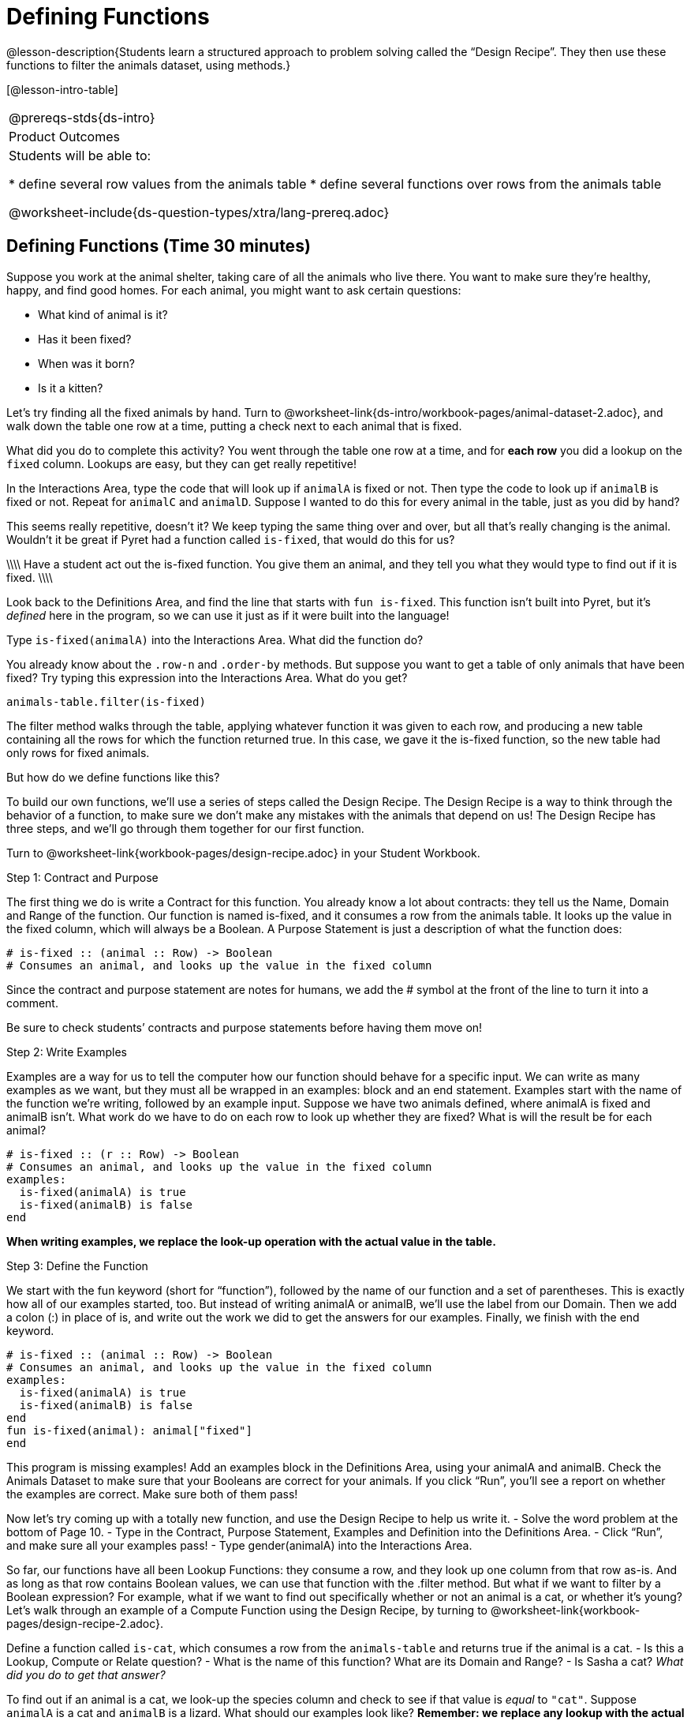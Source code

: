= Defining Functions

@lesson-description{Students learn a structured approach to problem 
solving called the “Design Recipe”. They then use these functions 
to filter the animals dataset, using methods.}

[@lesson-intro-table]
|===
@prereqs-stds{ds-intro}
|Product Outcomes
|Students will be able to:

* define several row values from the animals table
* define several functions over rows from the animals table

@worksheet-include{ds-question-types/xtra/lang-prereq.adoc}
|===

== Defining Functions (Time 30 minutes)

Suppose you work at the animal shelter, taking care of all the
animals who live there. You want to make sure they’re healthy,
happy, and find good homes. For each animal, you might want to
ask certain questions:

- What kind of animal is it?
- Has it been fixed?
- When was it born?
- Is it a kitten?

////
Have students brainstorm additional questions!
////

Let’s try finding all the fixed animals by hand. Turn to
@worksheet-link{ds-intro/workbook-pages/animal-dataset-2.adoc},
and walk down the table one row at a time, putting a check next
to each animal that is fixed.

////
Give students 2min to find all the fixed animals they can.
////

What did you do to complete this activity? You went through the
table one row at a time, and for *each row* you did a lookup on the
`fixed` column. Lookups are easy, but they can get really
repetitive!

[.lesson-instruction]
In the Interactions Area, type the code that will look up if
`animalA` is fixed or not. Then type the code to look up if `animalB`
is fixed or not. Repeat for `animalC` and `animalD`. Suppose I wanted
to do this for every animal in the table, just as you did by
hand?

This seems really repetitive, doesn’t it? We keep typing the same
thing over and over, but all that’s really changing is the
animal. Wouldn’t it be great if Pyret had a function called
`is-fixed`, that would do this for us? 

\\\\
Have a student act out the
is-fixed function. You give them an animal, and they tell you
what they would type to find out if it is fixed.
\\\\

Look back to the Definitions Area, and find the line that starts
with `fun is-fixed`. This function isn’t built into Pyret, but it’s
_defined_ here in the program, so we can use it just as if it were
built into the language!

[.lesson-instruction]
Type `is-fixed(animalA)` into the Interactions Area. What did the function do?

You already know about the `.row-n` and `.order-by` methods. But
suppose you want to get a table of only animals that have been
fixed? Try typing this expression into the Interactions Area.
What do you get?

  animals-table.filter(is-fixed)

////
If time allows, ask students to explain what they think is going on.
////

The filter method walks through the table, applying whatever function it was given to each row, and producing a new table containing all the rows for which the function returned true. In this case, we gave it the is-fixed function, so the new table had only rows for fixed animals.

But how do we define functions like this?

To build our own functions, we’ll use a series of steps called the Design Recipe. The Design Recipe is a way to think through the behavior of a function, to make sure we don’t make any mistakes with the animals that depend on us! The Design Recipe has three steps, and we’ll go through them together for our first function.

[.lesson-instruction]
Turn to @worksheet-link{workbook-pages/design-recipe.adoc} in your Student Workbook.

[.lesson-point]
Step 1: Contract and Purpose

The first thing we do is write a Contract for this function. You
already know a lot about contracts: they tell us the Name, Domain
and Range of the function. Our function is named is-fixed, and it
consumes a row from the animals table. It looks up the value in
the fixed column, which will always be a Boolean. A Purpose
Statement is just a description of what the function does:

----
# is-fixed :: (animal :: Row) -> Boolean
# Consumes an animal, and looks up the value in the fixed column
----

Since the contract and purpose statement are notes for humans, we
add the # symbol at the front of the line to turn it into a
comment.

Be sure to check students’ contracts and purpose
statements before having them move on!

[.lesson-point]
Step 2: Write Examples

Examples are a way for us to tell the computer how our function
should behave for a specific input. We can write as many examples
as we want, but they must all be wrapped in an examples: block
and an end statement. Examples start with the name of the
function we’re writing, followed by an example input. Suppose we
have two animals defined, where animalA is fixed and animalB
isn’t. What work do we have to do on each row to look up whether
they are fixed? What is will the result be for each animal?

----
# is-fixed :: (r :: Row) -> Boolean
# Consumes an animal, and looks up the value in the fixed column
examples:
  is-fixed(animalA) is true
  is-fixed(animalB) is false
end
----

////
Make sure students understand (1) that is-fixed came from the
Name in our contract, (2) that animalA and animalB came from the
Domain in our contract, and (3) that the Booleans are determined
by whether those animals are fixed or not.
////

*When writing examples, we replace the look-up operation with the
actual value in the table.*

////
This is a MAJOR point. Make sure students see it (and maybe even repeat it!).
////

[.lesson-point]
Step 3: Define the Function

We start with the fun keyword (short for “function”), followed by
the name of our function and a set of parentheses. This is
exactly how all of our examples started, too. But instead of
writing animalA or animalB, we’ll use the label from our Domain.
Then we add a colon (:) in place of is, and write out the work we
did to get the answers for our examples. Finally, we finish with
the end keyword.

----
# is-fixed :: (animal :: Row) -> Boolean
# Consumes an animal, and looks up the value in the fixed column
examples:
  is-fixed(animalA) is true
  is-fixed(animalB) is false
end
fun is-fixed(animal): animal["fixed"]
end
----

This program is missing examples! Add an examples block in the
Definitions Area, using your animalA and animalB. Check the
Animals Dataset to make sure that your Booleans are correct for
your animals. If you click “Run”, you’ll see a report on whether
the examples are correct. Make sure both of them pass!

////
Walk around to make sure everyone’s examples pass.
////

[.lesson-instruction]
Now let’s try coming up with a totally new function, and use the Design Recipe to help us write it.
- Solve the word problem at the bottom of Page 10.
- Type in the Contract, Purpose Statement, Examples and Definition into the Definitions Area.
- Click “Run”, and make sure all your examples pass!
- Type gender(animalA) into the Interactions Area.

So far, our functions have all been Lookup Functions: they
consume a row, and they look up one column from that row as-is.
And as long as that row contains Boolean values, we can use that
function with the .filter method. But what if we want to filter
by a Boolean expression? For example, what if we want to find out
specifically whether or not an animal is a cat, or whether it’s
young? Let’s walk through an example of a Compute Function using
the Design Recipe, by turning to
@worksheet-link{workbook-pages/design-recipe-2.adoc}.

[.lesson-instruction]
Define a function called `is-cat`, which consumes a row from the
`animals-table` and returns true if the animal is a cat.
- Is this a Lookup, Compute or Relate question?
- What is the name of this function? What are its Domain and Range?
- Is Sasha a cat? _What did you do to get that answer?_

////
Have students explain their thinking carefully, step-by-step. Repeat this with other animals.
////

To find out if an animal is a cat, we look-up the species column
and check to see if that value is _equal_ to `"cat"`. Suppose `animalA`
is a cat and `animalB` is a lizard. What should our examples look
like? *Remember: we replace any lookup with the actual value, and
check to see if it is equal to `"cat"`.*

----
# is-cat :: (r :: Row) -> Boolean
# Consumes an animal, and compute whether the species is "cat"
examples:
  is-cat(animalA) is "cat" == "cat"
  is-cat(animalB) is "dog" == "cat"
end
----

[.lesson-instruction]
Write two examples for your defined animals. Make sure one is a cat and one isn’t!

////
Note that the string on the left is the lookup value: the actual species for that specific animal.
////

As before, we’ll use the pattern from our examples to come up with our definition.

- What is the function name?
- What is the name of the variable(s)?
- What do we do in the body in the function?

----
# is-cat :: (r :: Row) -> Boolean
# Consumes an animal, and compute whether the species is "cat"
examples:
  is-cat(animalA) is "cat" == "cat"
  is-cat(animalB) is "dog" == "cat"
end
fun is-cat(animal): animal["species"] == "cat"
end
----

[.lesson-instruction]
Type this definition -- and its examples! -- into the Definitions
Area, then click “Run” and try using it to filter the
`animals-table`.

[.lesson-instruction]
For practice, try solving the word problem for is-young at the
bottom of @worksheet-link{workbook-pages/design-recipe-2.adoc}.

== More About Table Methods (Time 15 minutes)

Find the contract for `.filter` in your contracts page. The `.filter`
method is taking in a _function_, calling it on every row in the
table, and producing a new table with only the rows for which it
returns `true`.

[.lesson-instruction]
Try using the `gender` function to filter. What happens?

Notice that the Domain for `.filter` says that test must be a
function (that’s the arrow), which consumes a Row and produces a
`Boolean`. If the function we pass in produces anything else, we’ll
get an error.

////
If time allows: have them make a pie chart using a table of only
cats, or a bar chart of only the animals that have been fixed.
////

Sometimes we want to _add a column_ to a table. For example, we
could add a boolean column called `"young"` to the table, which is
`true` if the animal is less than four years old and `false` if it’s
not. Pyret has another method for this.

  animals-table.build-column("young", is-young)

[.lesson-instruction]
Type this into the Interactions Area and hit Enter. What did you get back?

== Closing (Time 5 minutes)

Congratulations! You’ve explored the Animals dataset, formulated
your own questions and begun to think critically about the
connections between data and the questions we ask about it. For
the rest of this course, you’ll be learning new programming and
Data Science skills, practicing them with the Animals dataset and
then applying them to your own data.

////
Have students share which dataset they chose, and pick one question they’re looking at.
////

== Additional Exercises:

- @worksheet-link{workbook-pages/what-can-you-answer.adoc, What
  can you answer?}
